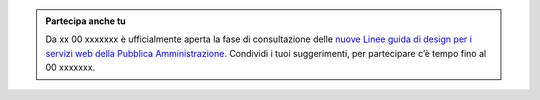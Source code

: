 .. admonition:: Partecipa anche tu

    Da xx 00 xxxxxxx è ufficialmente aperta la fase di consultazione delle `nuove Linee guida di design per i servizi web della Pubblica Amministrazione <https://docs.italia.it/italia/design/lg-design-servizi-web>`_.
    Condividi i tuoi suggerimenti, per partecipare c’è tempo fino al 00 xxxxxxx.

